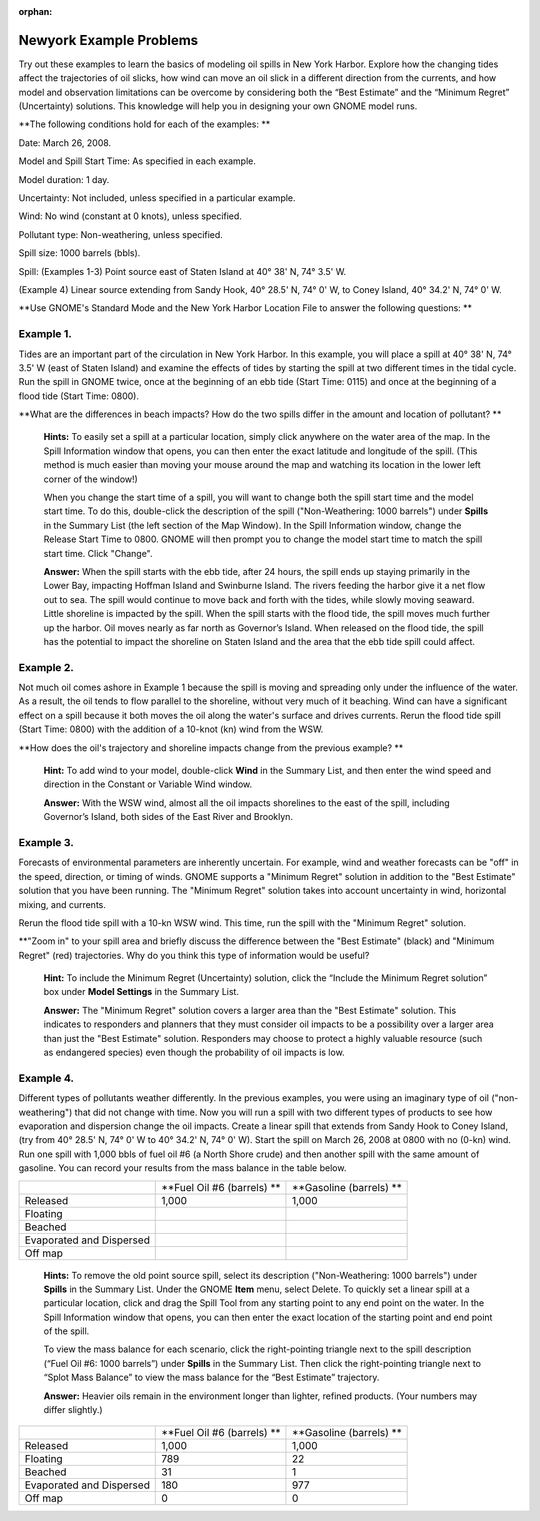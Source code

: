 
:orphan:

.. _newyork_examples:

Newyork Example Problems
========================

Try out these examples to learn the basics of modeling oil spills in New
York Harbor. Explore how the changing tides affect the trajectories of
oil slicks, how wind can move an oil slick in a different direction from
the currents, and how model and observation limitations can be overcome
by considering both the “Best Estimate” and the “Minimum Regret”
(Uncertainty) solutions. This knowledge will help you in designing your
own GNOME model runs.

**The following conditions hold for each of the examples: **

Date: March 26, 2008.

Model and Spill Start Time: As specified in each example.

Model duration: 1 day.

Uncertainty: Not included, unless specified in a particular example.

Wind: No wind (constant at 0 knots), unless specified.

Pollutant type: Non-weathering, unless specified.

Spill size: 1000 barrels (bbls).

Spill: (Examples 1-3) Point source east of Staten Island at 40° 38' N,
74° 3.5' W.

(Example 4) Linear source extending from Sandy Hook, 40° 28.5' N, 74° 0'
W, to Coney Island, 40° 34.2' N, 74° 0' W.

**Use GNOME's Standard Mode and the New York Harbor Location File to
answer the following questions: **

Example 1.
----------

Tides are an important part of the circulation in New York
Harbor. In this example, you will place a spill at 40° 38' N, 74° 3.5' W
(east of Staten Island) and examine the effects of tides by starting the
spill at two different times in the tidal cycle. Run the spill in GNOME
twice, once at the beginning of an ebb tide (Start Time: 0115) and once
at the beginning of a flood tide (Start Time: 0800).

**What are the differences in beach impacts? How do the two spills
differ in the amount and location of pollutant? **

    **Hints:** To easily set a spill at a particular location, simply
    click anywhere on the water area of the map. In the Spill
    Information window that opens, you can then enter the exact latitude
    and longitude of the spill. (This method is much easier than moving
    your mouse around the map and watching its location in the lower
    left corner of the window!)

    When you change the start time of a spill, you will want to change
    both the spill start time and the model start time. To do this,
    double-click the description of the spill ("Non-Weathering: 1000
    barrels") under **Spills** in the Summary List (the left section of
    the Map Window). In the Spill Information window, change the Release
    Start Time to 0800. GNOME will then prompt you to change the model
    start time to match the spill start time. Click "Change".

    **Answer:** When the spill starts with the ebb tide, after 24 hours,
    the spill ends up staying primarily in the Lower Bay, impacting
    Hoffman Island and Swinburne Island. The rivers feeding the harbor
    give it a net flow out to sea. The spill would continue to move back
    and forth with the tides, while slowly moving seaward. Little
    shoreline is impacted by the spill. When the spill starts with the
    flood tide, the spill moves much further up the harbor. Oil moves
    nearly as far north as Governor’s Island. When released on the flood
    tide, the spill has the potential to impact the shoreline on Staten
    Island and the area that the ebb tide spill could affect.

Example 2.
----------

Not much oil comes ashore in Example 1 because the spill is
moving and spreading only under the influence of the water. As a result,
the oil tends to flow parallel to the shoreline, without very much of it
beaching. Wind can have a significant effect on a spill because it both
moves the oil along the water's surface and drives currents. Rerun the
flood tide spill (Start Time: 0800) with the addition of a 10-knot (kn)
wind from the WSW.

**How does the oil's trajectory and shoreline impacts change from the
previous example? **

    **Hint:** To add wind to your model, double-click **Wind** in the
    Summary List, and then enter the wind speed and direction in the
    Constant or Variable Wind window.

    **Answer:** With the WSW wind, almost all the oil impacts shorelines
    to the east of the spill, including Governor’s Island, both sides of
    the East River and Brooklyn.

Example 3.
----------

Forecasts of environmental parameters are inherently uncertain.
For example, wind and weather forecasts can be "off" in the speed,
direction, or timing of winds. GNOME supports a "Minimum Regret"
solution in addition to the "Best Estimate" solution that you have been
running. The "Minimum Regret" solution takes into account uncertainty in
wind, horizontal mixing, and currents.

Rerun the flood tide spill with a 10-kn WSW wind. This time, run the
spill with the "Minimum Regret" solution.

**"Zoom in" to your spill area and briefly discuss the difference
between the "Best Estimate" (black) and "Minimum Regret" (red)
trajectories. Why do you think this type of information would be useful?

    **Hint:** To include the Minimum Regret (Uncertainty) solution,
    click the “Include the Minimum Regret solution” box under **Model
    Settings** in the Summary List.

    **Answer:** The "Minimum Regret" solution covers a larger area than
    the "Best Estimate" solution. This indicates to responders and
    planners that they must consider oil impacts to be a possibility
    over a larger area than just the "Best Estimate" solution.
    Responders may choose to protect a highly valuable resource (such as
    endangered species) even though the probability of oil impacts is
    low.

Example 4.
----------

Different types of pollutants weather differently. In the
previous examples, you were using an imaginary type of oil
("non-weathering") that did not change with time. Now you will run a
spill with two different types of products to see how evaporation and
dispersion change the oil impacts. Create a linear spill that extends
from Sandy Hook to Coney Island, (try from 40° 28.5' N, 74° 0' W to 40°
34.2' N, 74° 0' W). Start the spill on March 26, 2008 at 0800 with no
(0-kn) wind. Run one spill with 1,000 bbls of fuel oil #6 (a North Shore
crude) and then another spill with the same amount of gasoline. You can
record your results from the mass balance in the table below.

+----------------------------+------------------------------+---------------------------+
|                            | **Fuel Oil #6 (barrels) **   | **Gasoline (barrels) **   |
+----------------------------+------------------------------+---------------------------+
| Released                   | 1,000                        | 1,000                     |
+----------------------------+------------------------------+---------------------------+
| Floating                   |                              |                           |
+----------------------------+------------------------------+---------------------------+
| Beached                    |                              |                           |
+----------------------------+------------------------------+---------------------------+
| Evaporated and Dispersed   |                              |                           |
+----------------------------+------------------------------+---------------------------+
| Off map                    |                              |                           |
+----------------------------+------------------------------+---------------------------+

    **Hints:** To remove the old point source spill, select its
    description ("Non-Weathering: 1000 barrels") under **Spills** in the
    Summary List. Under the GNOME **Item** menu, select Delete. To
    quickly set a linear spill at a particular location, click and drag
    the Spill Tool from any starting point to any end point on the
    water. In the Spill Information window that opens, you can then
    enter the exact location of the starting point and end point of the
    spill.

    To view the mass balance for each scenario, click the right-pointing
    triangle next to the spill description (“Fuel Oil #6: 1000 barrels”)
    under **Spills** in the Summary List. Then click the right-pointing
    triangle next to “Splot Mass Balance” to view the mass balance for
    the “Best Estimate” trajectory.

    **Answer:** Heavier oils remain in the environment longer than
    lighter, refined products. (Your numbers may differ slightly.)

+----------------------------+------------------------------+---------------------------+
|                            | **Fuel Oil #6 (barrels) **   | **Gasoline (barrels) **   |
+----------------------------+------------------------------+---------------------------+
| Released                   | 1,000                        | 1,000                     |
+----------------------------+------------------------------+---------------------------+
| Floating                   | 789                          | 22                        |
+----------------------------+------------------------------+---------------------------+
| Beached                    | 31                           | 1                         |
+----------------------------+------------------------------+---------------------------+
| Evaporated and Dispersed   | 180                          | 977                       |
+----------------------------+------------------------------+---------------------------+
| Off map                    | 0                            | 0                         |
+----------------------------+------------------------------+---------------------------+
